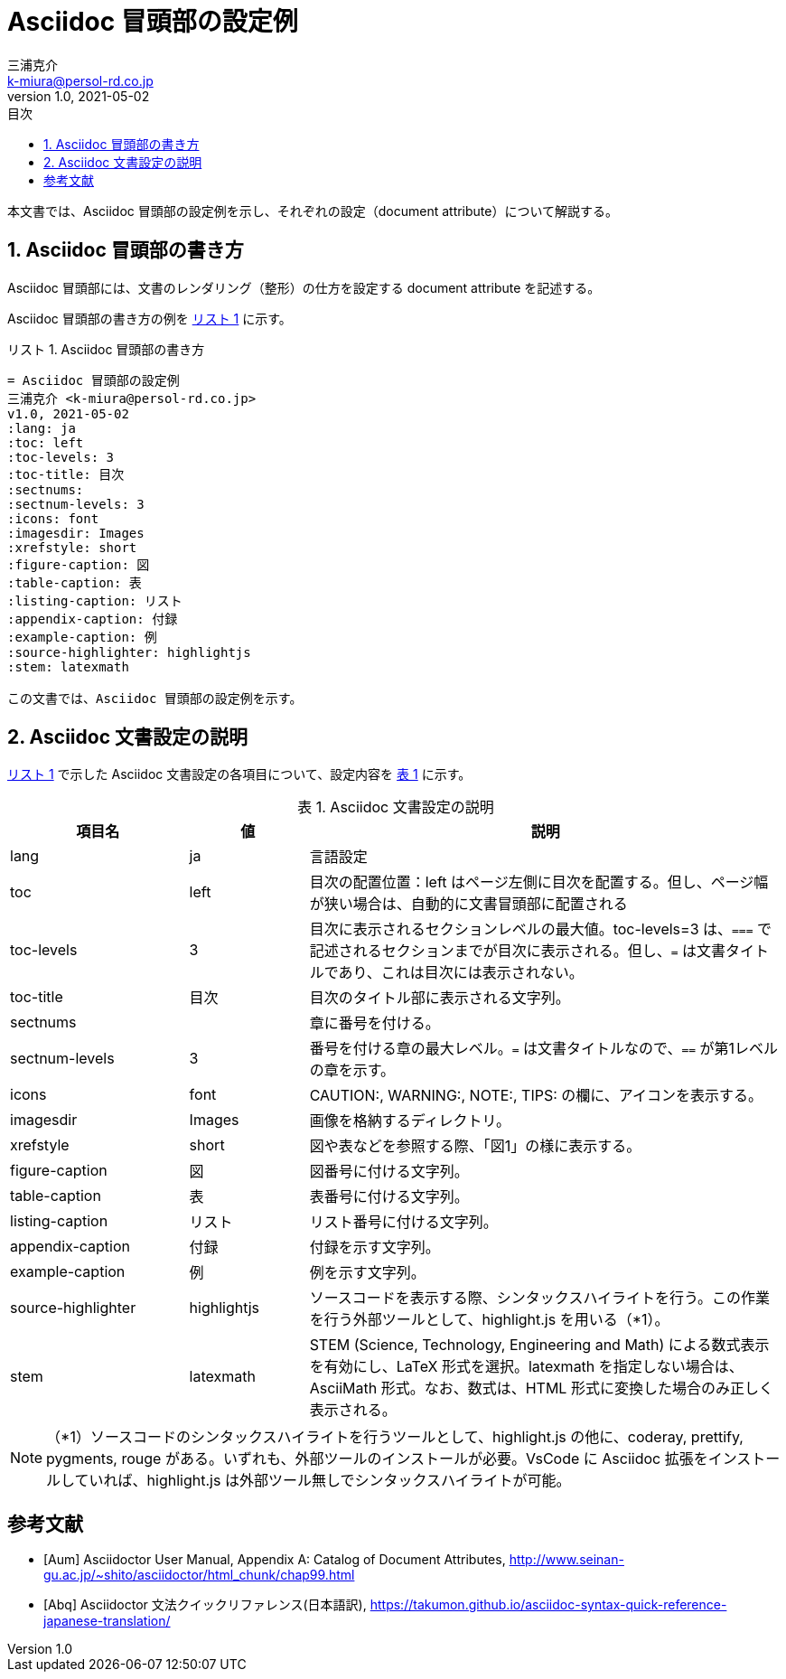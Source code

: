 = Asciidoc 冒頭部の設定例
三浦克介 <k-miura@persol-rd.co.jp>
v1.0, 2021-05-02
:lang: ja
:toc: left
:toc-levels: 3
:toc-title: 目次
:sectnums:
:sectnum-levels: 3
:icons: font
:imagesdir: Images
:xrefstyle: short
:figure-caption: 図
:table-caption: 表
:listing-caption: リスト
:appendix-caption: 付録
:example-caption: 例
:source-highlighter: highlightjs
:stem: latexmath

// :source-highlighter: coderay
// :source-highlighter: highlightjs
// :source-highlighter: prettify
// :source-highlighter: pygments
// :source-highlighter: rouge

本文書では、Asciidoc 冒頭部の設定例を示し、それぞれの設定（document attribute）について解説する。

== Asciidoc 冒頭部の書き方
Asciidoc 冒頭部には、文書のレンダリング（整形）の仕方を設定する document attribute を記述する。

Asciidoc 冒頭部の書き方の例を <<list:list_ref>> に示す。

[[list:list_ref]]
[source,asciidoc]
.Asciidoc 冒頭部の書き方
----
= Asciidoc 冒頭部の設定例
三浦克介 <k-miura@persol-rd.co.jp>
v1.0, 2021-05-02
:lang: ja
:toc: left
:toc-levels: 3
:toc-title: 目次
:sectnums:
:sectnum-levels: 3
:icons: font
:imagesdir: Images
:xrefstyle: short
:figure-caption: 図
:table-caption: 表
:listing-caption: リスト
:appendix-caption: 付録
:example-caption: 例
:source-highlighter: highlightjs
:stem: latexmath

この文書では、Asciidoc 冒頭部の設定例を示す。
----

== Asciidoc 文書設定の説明

<<list:list_ref>> で示した Asciidoc 文書設定の各項目について、設定内容を <<tbl.asciidoc_settings>> に示す。

[[tbl.asciidoc_settings]]
.Asciidoc 文書設定の説明
[cols="3,2,8"]
|===
|項目名 |値 |説明

|lang| ja |言語設定
|toc| left | 目次の配置位置：left はページ左側に目次を配置する。但し、ページ幅が狭い場合は、自動的に文書冒頭部に配置される
|toc-levels| 3 |目次に表示されるセクションレベルの最大値。toc-levels=3 は、`===` で記述されるセクションまでが目次に表示される。但し、`=` は文書タイトルであり、これは目次には表示されない。
|toc-title| 目次 |目次のタイトル部に表示される文字列。
|sectnums| |章に番号を付ける。
|sectnum-levels| 3 |番号を付ける章の最大レベル。`=` は文書タイトルなので、`==` が第1レベルの章を示す。
|icons| font |CAUTION:, WARNING:, NOTE:, TIPS: の欄に、アイコンを表示する。
|imagesdir| Images |画像を格納するディレクトリ。
|xrefstyle| short |図や表などを参照する際、「図1」の様に表示する。
|figure-caption| 図 |図番号に付ける文字列。
|table-caption| 表 |表番号に付ける文字列。
|listing-caption| リスト |リスト番号に付ける文字列。
|appendix-caption| 付録 |付録を示す文字列。
|example-caption| 例 |例を示す文字列。
|source-highlighter| highlightjs |ソースコードを表示する際、シンタックスハイライトを行う。この作業を行う外部ツールとして、highlight.js を用いる（*1）。
|stem | latexmath |STEM (Science, Technology, Engineering and Math) による数式表示を有効にし、LaTeX 形式を選択。latexmath を指定しない場合は、AsciiMath 形式。なお、数式は、HTML 形式に変換した場合のみ正しく表示される。
|===

NOTE: （*1）ソースコードのシンタックスハイライトを行うツールとして、highlight.js の他に、coderay, prettify, pygments, rouge がある。いずれも、外部ツールのインストールが必要。VsCode に Asciidoc 拡張をインストールしていれば、highlight.js は外部ツール無しでシンタックスハイライトが可能。

[bibliography]
== 参考文献

* [[[Aum]]] Asciidoctor User Manual, Appendix A: Catalog of Document Attributes, http://www.seinan-gu.ac.jp/~shito/asciidoctor/html_chunk/chap99.html

* [[[Abq]]] Asciidoctor 文法クイックリファレンス(日本語訳), https://takumon.github.io/asciidoc-syntax-quick-reference-japanese-translation/